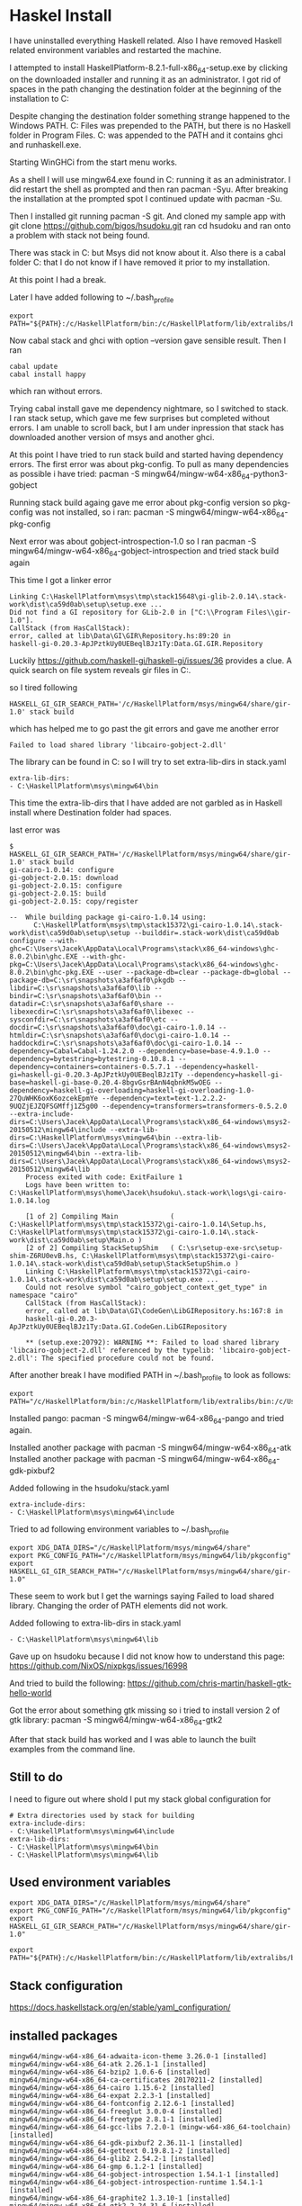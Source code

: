 * Haskel Install
I have uninstalled everything Haskell related. Also I have removed Haskell
related environment variables and restarted the machine.

I attempted to install HaskellPlatform-8.2.1-full-x86_64-setup.exe by clicking
on the downloaded installer and running it as an administrator.
I got rid of spaces in the path changing the destination folder at the
beginning of the installation to C:\HaskellPlatform

Despite changing the destination folder something strange happened to the
Windows PATH. C:\Program Files\Haskell\bin was prepended to the PATH, but there
is no Haskell folder in Program Files.
C:\HaskellPlatform\mingw\bin was appended to the PATH and it contains ghci and
runhaskell.exe.

Starting WinGHCi from the start menu works.

As a shell I will use mingw64.exe found in C:\HaskellPlatform\msys running it as
an administrator. I did restart the shell as prompted and then ran pacman -Syu.
After breaking the installation at the prompted spot I continued update with
pacman -Su.

Then I installed git running pacman -S git.
And cloned my sample app with git clone https://github.com/bigos/hsudoku.git
ran cd hsudoku and ran onto a problem with stack not being found.

There was stack in C:\Users\Jacek\AppData\Roaming\local\bin but Msys did not
know about it.
Also there is a cabal folder C:\Users\Jacek\AppData\Roaming\cabal that I do not
know if I have removed it prior to my installation.

At this point I had a break.

Later I have added following to ~/.bash_profile
#+BEGIN_EXAMPLE
export PATH="${PATH}:/c/HaskellPlatform/bin:/c/HaskellPlatform/lib/extralibs/bin:/c/Users/Jacek/AppData/Roaming/local/bin:/c/Users/Jacek/AppData/Roaming/cabal/bin"
#+END_EXAMPLE

Now cabal stack and ghci with option --version gave sensible result.
Then I ran
#+BEGIN_EXAMPLE
cabal update
cabal install happy
#+END_EXAMPLE
which ran without errors.

Trying cabal install gave me dependency nightmare, so I switched to stack.
I ran stack setup, which gave me few surprises but completed without errors.
I am unable to scroll back, but I am under inpression that stack has downloaded
another version of msys and another ghci.

At this point I have tried to run stack build and started having dependency
errors. The first error was about pkg-config.
To pull as many dependencies as possible i have tried:
pacman -S mingw64/mingw-w64-x86_64-python3-gobject

Running stack build againg gave me error about pkg-config version so pkg-config
was not installed, so i ran:
pacman -S mingw64/mingw-w64-x86_64-pkg-config

Next error was about gobject-introspection-1.0 so I ran
pacman -S mingw64/mingw-w64-x86_64-gobject-introspection and tried stack build
again

This time I got a linker error
#+BEGIN_EXAMPLE
Linking C:\HaskellPlatform\msys\tmp\stack15648\gi-glib-2.0.14\.stack-work\dist\ca59d0ab\setup\setup.exe ...
Did not find a GI repository for GLib-2.0 in ["C:\\Program Files\\gir-1.0"].
CallStack (from HasCallStack):
error, called at lib\Data\GI\GIR\Repository.hs:89:20 in
haskell-gi-0.20.3-ApJPztkUy0UEBeqlBJz1Ty:Data.GI.GIR.Repository
#+END_EXAMPLE
Luckily https://github.com/haskell-gi/haskell-gi/issues/36 provides a clue.
A quick search on file system reveals gir files in
C:\HaskellPlatform\msys\mingw64\share\gir-1.0.

so I tired following
#+BEGIN_EXAMPLE
HASKELL_GI_GIR_SEARCH_PATH='/c/HaskellPlatform/msys/mingw64/share/gir-1.0' stack build
#+END_EXAMPLE

which has helped me to go past the git errors and gave me another error
#+BEGIN_EXAMPLE
Failed to load shared library 'libcairo-gobject-2.dll'
#+END_EXAMPLE

The library can be found in C:\HaskellPlatform\msys\mingw64\bin so I will try to
set extra-lib-dirs in stack.yaml

#+BEGIN_EXAMPLE
extra-lib-dirs:
- C:\HaskellPlatform\msys\mingw64\bin
#+END_EXAMPLE

This time the extra-lib-dirs that I have added are not garbled as in Haskell
install where Destination folder had spaces.

last error was
#+BEGIN_EXAMPLE
$ HASKELL_GI_GIR_SEARCH_PATH='/c/HaskellPlatform/msys/mingw64/share/gir-1.0' stack build
gi-cairo-1.0.14: configure
gi-gobject-2.0.15: download
gi-gobject-2.0.15: configure
gi-gobject-2.0.15: build
gi-gobject-2.0.15: copy/register

--  While building package gi-cairo-1.0.14 using:
      C:\HaskellPlatform\msys\tmp\stack15372\gi-cairo-1.0.14\.stack-work\dist\ca59d0ab\setup\setup --builddir=.stack-work\dist\ca59d0ab configure --with-ghc=C:\Users\Jacek\AppData\Local\Programs\stack\x86_64-windows\ghc-8.0.2\bin\ghc.EXE --with-ghc-pkg=C:\Users\Jacek\AppData\Local\Programs\stack\x86_64-windows\ghc-8.0.2\bin\ghc-pkg.EXE --user --package-db=clear --package-db=global --package-db=C:\sr\snapshots\a3af6af0\pkgdb --libdir=C:\sr\snapshots\a3af6af0\lib --bindir=C:\sr\snapshots\a3af6af0\bin --datadir=C:\sr\snapshots\a3af6af0\share --libexecdir=C:\sr\snapshots\a3af6af0\libexec --sysconfdir=C:\sr\snapshots\a3af6af0\etc --docdir=C:\sr\snapshots\a3af6af0\doc\gi-cairo-1.0.14 --htmldir=C:\sr\snapshots\a3af6af0\doc\gi-cairo-1.0.14 --haddockdir=C:\sr\snapshots\a3af6af0\doc\gi-cairo-1.0.14 --dependency=Cabal=Cabal-1.24.2.0 --dependency=base=base-4.9.1.0 --dependency=bytestring=bytestring-0.10.8.1 --dependency=containers=containers-0.5.7.1 --dependency=haskell-gi=haskell-gi-0.20.3-ApJPztkUy0UEBeqlBJz1Ty --dependency=haskell-gi-base=haskell-gi-base-0.20.4-8bgvGsrBAnN4qbnkM5wOEG --dependency=haskell-gi-overloading=haskell-gi-overloading-1.0-27QuWHK6oxK6ozcekEpmYe --dependency=text=text-1.2.2.2-9UQZjEJZQFSGMffj1Z5g00 --dependency=transformers=transformers-0.5.2.0 --extra-include-dirs=C:\Users\Jacek\AppData\Local\Programs\stack\x86_64-windows\msys2-20150512\mingw64\include --extra-lib-dirs=C:\HaskellPlatform\msys\mingw64\bin --extra-lib-dirs=C:\Users\Jacek\AppData\Local\Programs\stack\x86_64-windows\msys2-20150512\mingw64\bin --extra-lib-dirs=C:\Users\Jacek\AppData\Local\Programs\stack\x86_64-windows\msys2-20150512\mingw64\lib
    Process exited with code: ExitFailure 1
    Logs have been written to: C:\HaskellPlatform\msys\home\Jacek\hsudoku\.stack-work\logs\gi-cairo-1.0.14.log

    [1 of 2] Compiling Main             ( C:\HaskellPlatform\msys\tmp\stack15372\gi-cairo-1.0.14\Setup.hs, C:\HaskellPlatform\msys\tmp\stack15372\gi-cairo-1.0.14\.stack-work\dist\ca59d0ab\setup\Main.o )
    [2 of 2] Compiling StackSetupShim   ( C:\sr\setup-exe-src\setup-shim-Z6RU0evB.hs, C:\HaskellPlatform\msys\tmp\stack15372\gi-cairo-1.0.14\.stack-work\dist\ca59d0ab\setup\StackSetupShim.o )
    Linking C:\HaskellPlatform\msys\tmp\stack15372\gi-cairo-1.0.14\.stack-work\dist\ca59d0ab\setup\setup.exe ...
    Could not resolve symbol "cairo_gobject_context_get_type" in namespace "cairo"
    CallStack (from HasCallStack):
    error, called at lib\Data\GI\CodeGen\LibGIRepository.hs:167:8 in
    haskell-gi-0.20.3-ApJPztkUy0UEBeqlBJz1Ty:Data.GI.CodeGen.LibGIRepository

    ** (setup.exe:20792): WARNING **: Failed to load shared library 'libcairo-gobject-2.dll' referenced by the typelib: 'libcairo-gobject-2.dll': The specified procedure could not be found.
#+END_EXAMPLE

After another break I have modified PATH in ~/.bash_profile to look as follows:
#+BEGIN_EXAMPLE
export PATH="/c/HaskellPlatform/bin:/c/HaskellPlatform/lib/extralibs/bin:/c/Users/Jacek/AppData/Roaming/local/bin:/c/Users/Jacek/AppData/Roaming/cabal/bin:${PATH}"
#+END_EXAMPLE

Installed pango: pacman -S mingw64/mingw-w64-x86_64-pango
and tried again.

Installed another package with pacman -S mingw64/mingw-w64-x86_64-atk
Installed another package with pacman -S mingw64/mingw-w64-x86_64-gdk-pixbuf2

Added following in the hsudoku/stack.yaml
#+BEGIN_EXAMPLE
extra-include-dirs:
- C:\HaskellPlatform\msys\mingw64\include
#+END_EXAMPLE

Tried to ad following environment variables to ~/.bash_profile
#+BEGIN_EXAMPLE
export XDG_DATA_DIRS="/c/HaskellPlatform/msys/mingw64/share"
export PKG_CONFIG_PATH="/c/HaskellPlatform/msys/mingw64/lib/pkgconfig"
export HASKELL_GI_GIR_SEARCH_PATH="/c/HaskellPlatform/msys/mingw64/share/gir-1.0"
#+END_EXAMPLE

These seem to work but I get the warnings saying Failed to load shared library.
Changing the order of PATH elements did not work.

Added following to extra-lib-dirs in stack.yaml
#+BEGIN_EXAMPLE
- C:\HaskellPlatform\msys\mingw64\lib
#+END_EXAMPLE

Gave up on hsudoku because I did not know how to understand this page:
https://github.com/NixOS/nixpkgs/issues/16998

And tried to build the following:
https://github.com/chris-martin/haskell-gtk-hello-world

Got the error about something gtk missing so i tried to install version 2 of
gtk library: pacman -S mingw64/mingw-w64-x86_64-gtk2

After that stack build has worked and I was able to launch the built examples
from the command line.

** Still to do
I need to figure out where shold I put my stack global configuration for

#+BEGIN_EXAMPLE
# Extra directories used by stack for building
extra-include-dirs:
- C:\HaskellPlatform\msys\mingw64\include
extra-lib-dirs:
- C:\HaskellPlatform\msys\mingw64\bin
- C:\HaskellPlatform\msys\mingw64\lib
#+END_EXAMPLE

** Used environment variables

#+BEGIN_EXAMPLE
export XDG_DATA_DIRS="/c/HaskellPlatform/msys/mingw64/share"
export PKG_CONFIG_PATH="/c/HaskellPlatform/msys/mingw64/lib/pkgconfig"
export HASKELL_GI_GIR_SEARCH_PATH="/c/HaskellPlatform/msys/mingw64/share/gir-1.0"

export PATH="${PATH}:/c/HaskellPlatform/bin:/c/HaskellPlatform/lib/extralibs/bin:/c/Users/Jacek/AppData/Roaming/local/bin:/c/Users/Jacek/AppData/Roaming/cabal/bin"
#+END_EXAMPLE

** Stack configuration
https://docs.haskellstack.org/en/stable/yaml_configuration/

** installed packages
#+BEGIN_EXAMPLE
mingw64/mingw-w64-x86_64-adwaita-icon-theme 3.26.0-1 [installed]
mingw64/mingw-w64-x86_64-atk 2.26.1-1 [installed]
mingw64/mingw-w64-x86_64-bzip2 1.0.6-6 [installed]
mingw64/mingw-w64-x86_64-ca-certificates 20170211-2 [installed]
mingw64/mingw-w64-x86_64-cairo 1.15.6-2 [installed]
mingw64/mingw-w64-x86_64-expat 2.2.3-1 [installed]
mingw64/mingw-w64-x86_64-fontconfig 2.12.6-1 [installed]
mingw64/mingw-w64-x86_64-freeglut 3.0.0-4 [installed]
mingw64/mingw-w64-x86_64-freetype 2.8.1-1 [installed]
mingw64/mingw-w64-x86_64-gcc-libs 7.2.0-1 (mingw-w64-x86_64-toolchain) [installed]
mingw64/mingw-w64-x86_64-gdk-pixbuf2 2.36.11-1 [installed]
mingw64/mingw-w64-x86_64-gettext 0.19.8.1-2 [installed]
mingw64/mingw-w64-x86_64-glib2 2.54.2-1 [installed]
mingw64/mingw-w64-x86_64-gmp 6.1.2-1 [installed]
mingw64/mingw-w64-x86_64-gobject-introspection 1.54.1-1 [installed]
mingw64/mingw-w64-x86_64-gobject-introspection-runtime 1.54.1-1 [installed]
mingw64/mingw-w64-x86_64-graphite2 1.3.10-1 [installed]
mingw64/mingw-w64-x86_64-gtk2 2.24.31-6 [installed]
mingw64/mingw-w64-x86_64-harfbuzz 1.7.1-1 [installed]
mingw64/mingw-w64-x86_64-hicolor-icon-theme 0.15-2 [installed]
mingw64/mingw-w64-x86_64-jasper 2.0.14-1 [installed]
mingw64/mingw-w64-x86_64-libcroco 0.6.12-1 [installed]
mingw64/mingw-w64-x86_64-libffi 3.2.1-4 [installed]
mingw64/mingw-w64-x86_64-libiconv 1.15-1 [installed]
mingw64/mingw-w64-x86_64-libjpeg-turbo 1.5.2-1 [installed]
mingw64/mingw-w64-x86_64-libpng 1.6.34-1 [installed]
mingw64/mingw-w64-x86_64-librsvg 2.40.19-1 [installed]
mingw64/mingw-w64-x86_64-libsystre 1.0.1-3 [installed]
mingw64/mingw-w64-x86_64-libtasn1 4.12-1 [installed]
mingw64/mingw-w64-x86_64-libtiff 4.0.8-1 [installed]
mingw64/mingw-w64-x86_64-libtre-git r128.6fb7206-1 [installed]
mingw64/mingw-w64-x86_64-libwinpthread-git 5.0.0.4850.d1662dc7-1 (mingw-w64-x86_64-toolchain) [installed]
mingw64/mingw-w64-x86_64-libxml2 2.9.6-1 [installed]
mingw64/mingw-w64-x86_64-lzo2 2.10-1 [installed]
mingw64/mingw-w64-x86_64-mpc 1.0.3-2 (mingw-w64-x86_64) [installed]
mingw64/mingw-w64-x86_64-mpfr 3.1.6-1 [installed]
mingw64/mingw-w64-x86_64-ncurses 6.0.20170916-1 [installed]
mingw64/mingw-w64-x86_64-openssl 1.0.2.m-1 [installed]
mingw64/mingw-w64-x86_64-p11-kit 0.23.9-1 [installed]
mingw64/mingw-w64-x86_64-pango 1.40.11-1 [installed]
mingw64/mingw-w64-x86_64-pcre 8.41-1 [installed]
mingw64/mingw-w64-x86_64-pixman 0.34.0-3 [installed]
mingw64/mingw-w64-x86_64-pkg-config 0.29.2-1 (mingw-w64-x86_64-toolchain) [installed]
mingw64/mingw-w64-x86_64-pygobject-devel 3.26.1-1 [installed]
mingw64/mingw-w64-x86_64-python2 2.7.14-2 [installed]
mingw64/mingw-w64-x86_64-python2-beaker 1.8.1-2 [installed]
mingw64/mingw-w64-x86_64-python2-mako 1.0.7-1 [installed]
mingw64/mingw-w64-x86_64-python2-markupsafe 1.0-2 [installed]
mingw64/mingw-w64-x86_64-python3 3.6.3-2 [installed]
mingw64/mingw-w64-x86_64-python3-cairo 1.15.3-1 [installed]
mingw64/mingw-w64-x86_64-python3-gobject 3.26.1-1 [installed]
mingw64/mingw-w64-x86_64-readline 7.0.003-1 [installed]
mingw64/mingw-w64-x86_64-shared-mime-info 1.9-1 [installed]
mingw64/mingw-w64-x86_64-sqlite3 3.20.0-1 [installed]
mingw64/mingw-w64-x86_64-tcl 8.6.7-1 [installed]
mingw64/mingw-w64-x86_64-termcap 1.3.1-2 [installed]
mingw64/mingw-w64-x86_64-tk 8.6.7-1 [installed]
mingw64/mingw-w64-x86_64-wineditline 2.201-1 [installed]
mingw64/mingw-w64-x86_64-xz 5.2.3-1 [installed]
mingw64/mingw-w64-x86_64-zlib 1.2.11-1 [installed]
#+END_EXAMPLE

** discovery
Following directory contained a msys installation that haskell was using in the build

C:\Users\Jacek\AppData\Local\Programs\stack\x86_64-windows\msys2-20150512\mingw64\bin
